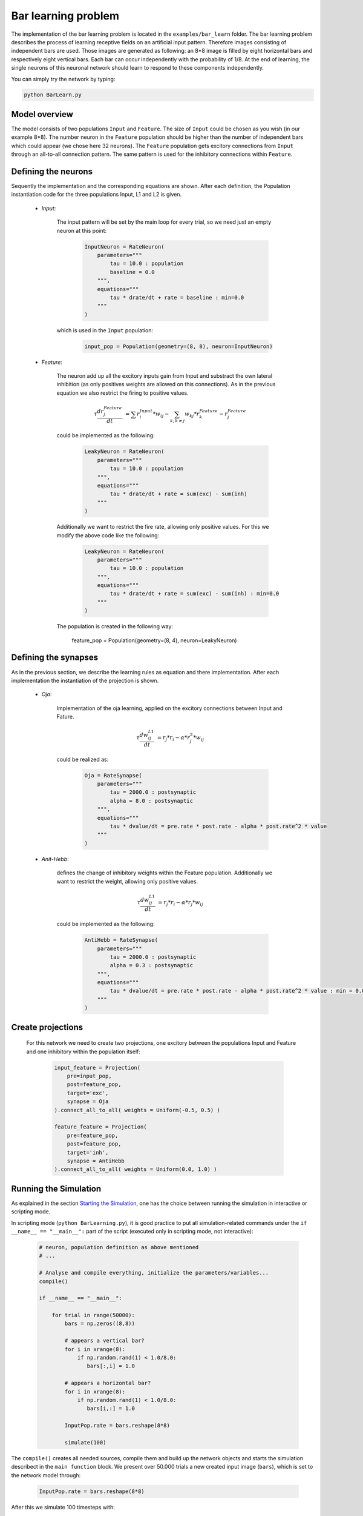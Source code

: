 ************************************
Bar learning problem
************************************

The implementation of the bar learning problem is located in the ``examples/bar_learn`` folder. The bar learning problem describes the process of learning receptive fields on an artificial input pattern. Therefore images consisting of independent bars are used. Those images are generated as following: an 8*8 image is filled by eight horizontal bars and respectively eight vertical bars. Each bar can occur independently with the probability of 1/8. At the end of learning, the single neurons of this neuronal network should learn to respond to these components independently.

You can simply try the network by typing:

.. code-block:: python

    python BarLearn.py
    
Model overview
------------------------

The model consists of two populations ``Input`` and ``Feature``. The size of ``Input`` could be chosen as you wish (in our example 8*8). The number neuron in the ``Feature`` population should be higher than the number of independent bars which could appear (we chose here 32 neurons). The ``Feature`` population gets excitory connections from ``Input`` through an all-to-all connection pattern. The same pattern is used for the inhibitory connections within ``Feature``.

Defining the neurons
------------------------

Sequently the implementation and the corresponding equations are shown. After each definition, the Population instantiation code for the three populations Input, L1 and L2 is given.

    * *Input*: 

        The input pattern will be set by the main loop for every trial, so we need just an empty neuron at this point:
    
            .. code-block:: python
            
                InputNeuron = RateNeuron(
                    parameters=""" 
                        tau = 10.0 : population
                        baseline = 0.0 
                    """,
                    equations="""
                        tau * drate/dt + rate = baseline : min=0.0
                    """
                )

        which is used in the ``Input`` population:
        
            .. code-block:: python
            
                input_pop = Population(geometry=(8, 8), neuron=InputNeuron)
        
    * *Feature*: 

        The neuron add up all the excitory inputs gain from Input and substract the own lateral inhibition (as only positives weights 
        are allowed on this connections). As in the previous equation we also restrict the firing to positive values.

        .. math::
            
            \tau \frac {dr_{j}^{Feature}}{dt} &= \sum r_{i}^{Input} * w_{ij} - \sum_{k, k \ne j} w_{kj} * r_{k}^{Feature} - r_{j}^{Feature}

        could be implemented as the following:

            .. code-block:: python

                LeakyNeuron = RateNeuron(
                    parameters=""" 
                        tau = 10.0 : population
                    """,
                    equations="""
                        tau * drate/dt + rate = sum(exc) - sum(inh)
                    """
                )

        Additionally we want to restrict the fire rate, allowing only positive values. For this we modify the above code like the following:

            .. code-block:: python
        
                LeakyNeuron = RateNeuron(
                    parameters=""" 
                        tau = 10.0 : population
                    """,
                    equations="""
                        tau * drate/dt + rate = sum(exc) - sum(inh) : min=0.0
                    """
                )

        The population is created in the following way:
        
            feature_pop = Population(geometry=(8, 4), neuron=LeakyNeuron)

Defining the synapses
------------------------

As in the previous section, we describe the learning rules as equation and there implementation. After each implementation the instantiation of the 
projection is shown.

    * *Oja*: 

        Implementation of the oja learning, applied on the excitory connections between Input and Fature.

            .. math::
                
                \tau \frac{dw_{ij}^{L1}}{dt} &= r_{j} * r_{i} - \alpha * r_{j}^{2} * w_{ij}
        
        could be realized as:
        
            .. code-block:: python
            
                Oja = RateSynapse(
                    parameters=""" 
                        tau = 2000.0 : postsynaptic
                        alpha = 8.0 : postsynaptic
                    """,
                    equations="""
                        tau * dvalue/dt = pre.rate * post.rate - alpha * post.rate^2 * value
                    """
                )  

    * *Anit-Hebb*: 

        defines the change of inhibitory weights within the Feature population. Additionally we want to restrict the weight, allowing only positive 
        values.

            .. math::
                
                \tau \frac{dw_{ij}^{L1}}{dt} &= r_{j} * r_{i} - \alpha * r_{j} * w_{ij}

        could be implemented as the following:

            .. code-block:: python
    
                AntiHebb = RateSynapse(
                    parameters=""" 
                        tau = 2000.0 : postsynaptic
                        alpha = 0.3 : postsynaptic
                    """,
                    equations="""
                        tau * dvalue/dt = pre.rate * post.rate - alpha * post.rate^2 * value : min = 0.0
                    """
                )  

Create projections
------------------------

    For this network we need to create two projections, one excitory between the populations Input and Feature and one inhibitory within the 
    population itself:
    
        .. code-block:: python

            input_feature = Projection(
                pre=input_pop, 
                post=feature_pop, 
                target='exc', 
                synapse = Oja    
            ).connect_all_to_all( weights = Uniform(-0.5, 0.5) )
                                 
            feature_feature = Projection(
                pre=feature_pop, 
                post=feature_pop, 
                target='inh', 
                synapse = AntiHebb
            ).connect_all_to_all( weights = Uniform(0.0, 1.0) )

Running the Simulation
------------------------

As explained in the section `Starting the Simulation <manual/Simulation.html#starting-the-simulation>`_, one has the choice between running the simulation in interactive or scripting mode.

In scripting mode (``python BarLearning.py``), it is good practice to put all simulation-related commands under the ``if __name__ == "__main__":`` part of the script (executed only in scripting mode, not interactive):

    .. code-block:: python

        # neuron, population definition as above mentioned
        # ...

        # Analyse and compile everything, initialize the parameters/variables...
        compile()    

        if __name__ == "__main__":

            for trial in range(50000):
                bars = np.zeros((8,8))
                
                # appears a vertical bar?
                for i in xrange(8):
                    if np.random.rand(1) < 1.0/8.0:
                       bars[:,i] = 1.0

                # appears a horizontal bar?
                for i in xrange(8):
                    if np.random.rand(1) < 1.0/8.0:
                       bars[i,:] = 1.0

                InputPop.rate = bars.reshape(8*8)
                
                simulate(100)
        
The ``compile()`` creates all needed sources, compile them and build up the network objects and starts the simulation describect in the ``main function`` block. We present over 50.000 trials a new created input image (``bars``), which is set to the network model through:

    .. code-block:: python
    
            InputPop.rate = bars.reshape(8*8)

After this we simulate 100 timesteps with:

    .. code-block:: python

        InputPop.rate = bars.reshape(8*8)
